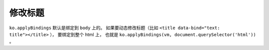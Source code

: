 修改标题
=========
``ko.applyBindings`` 默认是绑定到 ``body`` 上的。
如果要动态修改标题（比如 ``<title data-bind="text: title"></title>`` ），
要绑定到整个 html 上，
也就是 ``ko.applyBindings(vm, document.querySelector('html'))`` 。
